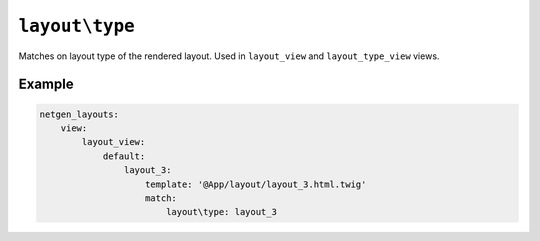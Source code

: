 ``layout\type``
===============

Matches on layout type of the rendered layout. Used in ``layout_view``
and ``layout_type_view`` views.

Example
-------

.. code-block:: yaml

    netgen_layouts:
        view:
            layout_view:
                default:
                    layout_3:
                        template: '@App/layout/layout_3.html.twig'
                        match:
                            layout\type: layout_3

